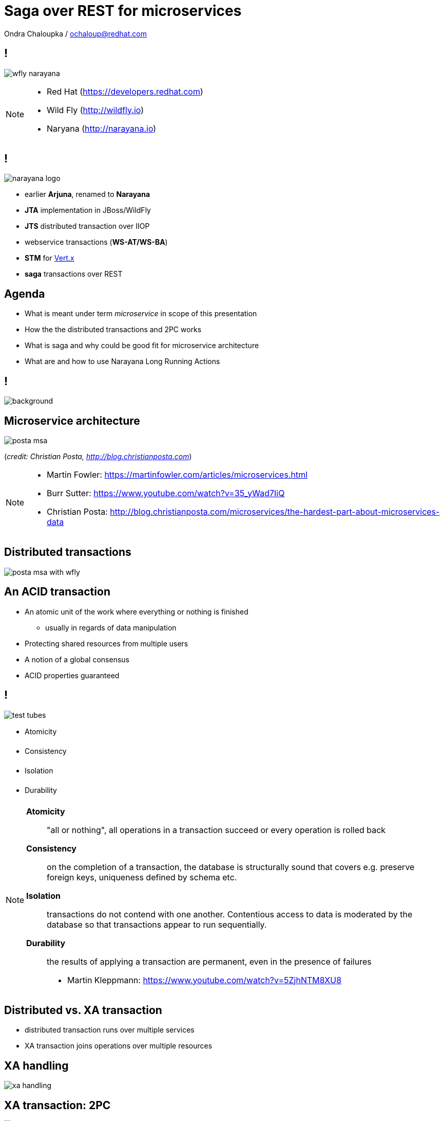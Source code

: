 :source-highlighter: highlightjs
:revealjs_theme: redhat
:revealjs_controls: false
:revealjs_center: true
:revealjs_transition: fade

:images: ./misc


= Saga over REST for microservices

Ondra Chaloupka / ochaloup@redhat.com

== !

image:{images}/saga/wfly_narayana.png[role="noborder"]

[NOTE.speaker]
--
* Red Hat (https://developers.redhat.com)
* Wild Fly (http://wildfly.io)
* Naryana (http://narayana.io)
--

== !

image:{images}/saga/narayana_logo.png[role="noborder"]

* earlier *Arjuna*, renamed to *Narayana*

* *JTA* implementation in JBoss/WildFly
* *JTS* distributed transaction over IIOP
* webservice transactions (*WS-AT/WS-BA*)
* *STM* for http://vertx.io[Vert.x]
* *saga* transactions over REST

== Agenda

* What is meant under term _microservice_ in scope of this presentation
* How the the distributed transactions and 2PC works
* What is saga and why could be good fit for microservice architecture
* What are and how to use Narayana Long Running Actions

== !

image::{images}/saga/kleppmann-txn-msa-quotation.png[background, size=cover]

== Microservice architecture


image:{images}/saga/posta-msa.png[role="noborder stretch"]

(_credit: Christian Posta, http://blog.christianposta.com_)

[NOTE.speaker]
--
* Martin Fowler: https://martinfowler.com/articles/microservices.html
* Burr Sutter: https://www.youtube.com/watch?v=35_yWad7IiQ
* Christian Posta: http://blog.christianposta.com/microservices/the-hardest-part-about-microservices-data
--

== Distributed transactions

[.stretch]
image:{images}/saga/posta-msa-with-wfly.png[role="noborder stretch"]

== An ACID transaction

* An atomic unit of the work where everything or nothing is finished
** usually in regards of data manipulation
* Protecting shared resources from multiple users
* A notion of a global consensus
* ACID properties guaranteed

== !

image:{images}/saga/test-tubes.png[role="noborder"]

* [red]#A#&#144;tomicity
* [orange]#C#&#144;onsistency
* [green]#I#&#144;solation
* [blue]#D#&#144;urability

[NOTE.speaker]
--
*Atomicity*::
  "all or nothing", all operations in a transaction succeed or every operation is rolled back
*Consistency*::
  on the completion of a transaction, the database is structurally sound
  that covers e.g. preserve foreign keys, uniqueness defined by schema etc.
*Isolation*::
  transactions do not contend with one another. Contentious access to data is moderated by the database
  so that transactions appear to run sequentially.
*Durability*::
  the results of applying a transaction are permanent, even in the presence of failures

* Martin Kleppmann: https://www.youtube.com/watch?v=5ZjhNTM8XU8
--

== Distributed vs. XA transaction

* distributed transaction runs over multiple services
* XA transaction joins operations over multiple resources

== XA handling

image:{images}/saga/xa_handling.png[role="noborder"]


== XA transaction: 2PC

image:{images}/saga/2pc.png[role="noborder"]

== Demo

image:{images}/saga/posta-msa-with-wfly-xa.png[role="noborder"]

[NOTE.speaker]
--
* XA transaction coordinates non-homogenous participants
* scaling troubles in distributed environment
* https://developer.jboss.org/wiki/TwoPhaseCommit2PC
--

== ACID distributed transactions: assuming

* closely coupled environment
** harder to scale
** tight data coupling
* short duration
** locking reduces parallelism

== Microservice architecture: expecting

* loosely coupling
* scaling
* long duration activities

== Sagas

* Transactional model for long living transaction
* Saga paper (H. Garcia-Molina, K. Salem;  1987)
* Relaxing ACID properties
* Eventual consistent

* Web services: WS-BA specification, SOA design pattern
* REST and event sourcing: microservices

[NOTE.speaker]
--
Original paper talks about Saga as a solution for long-lived database transactions.
We can use it for distributed environment too for not using two phase commit (a.k.a. locks).

Other names:

* Sagas
* Saga transactions
* Saga actions
* Business Activities (BA)
* Long running actions (LRA)
* Long Living transactions (LLT)

* https://www.cs.cornell.edu/andru/cs711/2002fa/reading/sagas.pdf (Princeton University, 1987)
* http://jbossts.blogspot.cz/2017/06/sagas-and-how-they-differ-from-two.html
* http://microservices.io/patterns/data/saga.html
* https://www.youtube.com/watch?v=0UTOLRTwOX0 (JOTB17, Distributed Sagas: A Protocol for Coordinating Microservices, Caitie McCaffrey)
* http://docs.oasis-open.org/ws-tx/wstx-wsba-1.1-spec-os/wstx-wsba-1.1-spec-os.html (Web Services Business Activity, 2007)
--


== Sagas (#2)

image:{images}/saga/saga_confirm.png[role="noborder"]

* consists of a sequence of autonomous operations, each immediatelly visible to outer world
* responsibility of failures handling to developer (handlers)
* transaction manager is responsible for calling handlers


== Sagas (#3)

image:{images}/saga/saga_compensate.png[role="noborder"]

* compensation handler defined by developer, called by transaction manager


== Saga transaction

image:{images}/saga/saga.png[role="noborder"]

[NOTE.speaker]
--
The concept of the original paper talks about single node database but it could
be applied to distributed transactions (as was already shown).

Saga could be classified as `Base` transaction (at least from my understanding)
as it does not lock resources a.k.a locks and letting data of resources being available
for other transactions to work with.

As you could see the transaction handling introduced by Saga requires the application to
define compensation actions or define actions as idempotent (you can repeat operation on the
resource multiple times and you will get the same result - operation being repeated not leading to a different outcome).

Still you can handle all the data integrity yourself in your application and design your system architecture
to handle with failures. It's up to you if concept of Saga is useful for you or not.

* https://www.cs.cornell.edu/andru/cs711/2002fa/reading/sagas.pdf (Sagas, Priceton University, 1987)
* http://queue.acm.org/detail.cfm?id=1394128 (Base: An Acid Alternative, base transactions)
* https://www.atomikos.com/Blog/ACAPSolutionProvingBrewerWrong (A CAP Solution (Proving Brewer Wrong) aka CQRS)
--

== Narayana and Sagas

* XTS: WS-BA (Web Services Business Activity)
* Compensating transactions (CDI annotations)
* LRA (Long Running Actions, over REST)

[NOTE.speaker]
--
* https://developer.jboss.org/wiki/CompensatingTransactionsWhenACIDIsTooMuch (Narayana: Compensating Transactions: When ACID is too much)
--

== Narayana LRA

* LRA: Long Running Actions
* Saga implementation for REST calls
* based on the Eclipse MicroProfile stack (JAX-RS, CDI)

== !

image:{images}/saga/microprofile.jpg[role="noborder", 50%]

* Java EE stack for microservices
* https://github.com/jbosstm/microprofile-sandbox/blob/0009-LRA/proposals/0009-LRA/0009-LRA.md[LRA specification proposal, https://github.com/jbosstm/microprofile-sandbox]
* https://groups.google.com/forum/#!msg/microprofile/CJirjFkM9Do/TrApz-fBDQAJ[Microprofile Google group, http://bit.ly/transactions-microprofile]

[transition=slide, %notitle]
== Demo

image:{images}/saga/msa_calls.png[role="noborder"]

[NOTE.speaker]
--
* https://github.com/redhat-helloworld-msa/helloworld-msa
* https://developer.jboss.org/wiki/MSAQuickstartsWithLRAREST-ATOnMinishift

To get logs for the particular services:

* `oc logs -f `oc get pods | grep ^ola | grep Running | awk '{ print $1 }'``
* `oc logs -f `oc get pods | grep ^hola | grep Running | awk '{ print $1 }'``
* `oc logs -f `oc get pods | grep ^aloha | grep Running | awk '{ print $1 }'``
* `oc logs -f `oc get pods | grep ^bonjour | grep Running | awk '{ print $1 }'``
--

== Summary

* Narayana LRA - implementation of Saga for REST calls
* a better fit for MSA than ACID transactions
* a tool that can help in desiging the application
** MSA principles should be preserved

== Sources

* https://github.com/eclipse/microprofile-sandbox/tree/master/proposals/0009-LRA
* https://github.com/jbosstm/narayana/tree/master/rts/lra
* https://github.com/jbosstm/conferences/tree/master/jbug2017/helloworld-msa

== !

image:{images}/entertain/cajk.jpg[role="noborder", , height="270"]
